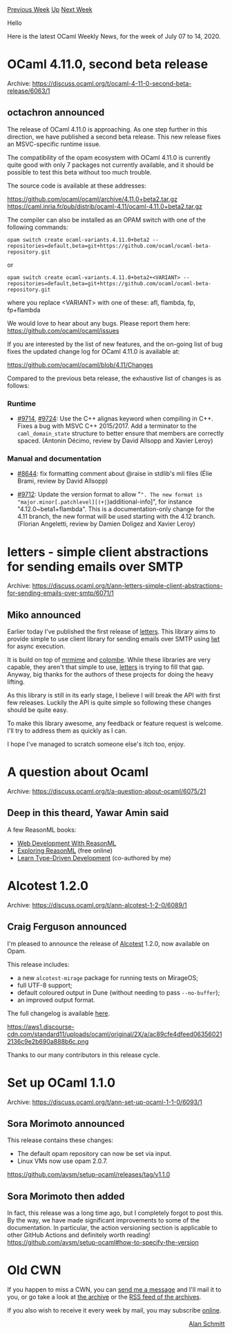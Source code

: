 #+OPTIONS: ^:nil
#+OPTIONS: html-postamble:nil
#+OPTIONS: num:nil
#+OPTIONS: toc:nil
#+OPTIONS: author:nil
#+HTML_HEAD: <style type="text/css">#table-of-contents h2 { display: none } .title { display: none } .authorname { text-align: right }</style>
#+HTML_HEAD: <style type="text/css">.outline-2 {border-top: 1px solid black;}</style>
#+TITLE: OCaml Weekly News
[[http://alan.petitepomme.net/cwn/2020.07.07.html][Previous Week]] [[http://alan.petitepomme.net/cwn/index.html][Up]] [[http://alan.petitepomme.net/cwn/2020.07.21.html][Next Week]]

Hello

Here is the latest OCaml Weekly News, for the week of July 07 to 14, 2020.

#+TOC: headlines 1


* OCaml 4.11.0, second beta release
:PROPERTIES:
:CUSTOM_ID: 1
:END:
Archive: https://discuss.ocaml.org/t/ocaml-4-11-0-second-beta-release/6063/1

** octachron announced


The release of OCaml 4.11.0 is approaching.
As one step further in this direction, we have published a second beta
release. This new release fixes an MSVC-specific runtime issue.

The compatibility of the opam ecosystem with OCaml 4.11.0 is currently quite
good with only 7 packages not currently available, and it should be possible to
test this beta without too much trouble.

The source code is available at these addresses:

 https://github.com/ocaml/ocaml/archive/4.11.0+beta2.tar.gz \\
 https://caml.inria.fr/pub/distrib/ocaml-4.11/ocaml-4.11.0+beta2.tar.gz

The compiler can also be installed as an OPAM switch with one of the
following commands:
#+begin_src shell
opam switch create ocaml-variants.4.11.0+beta2 --repositories=default,beta=git+https://github.com/ocaml/ocaml-beta-repository.git
#+end_src
or
#+begin_src shell
opam switch create ocaml-variants.4.11.0+beta2+<VARIANT> --repositories=default,beta=git+https://github.com/ocaml/ocaml-beta-repository.git
#+end_src

 where you replace <VARIANT> with one of these: afl, flambda, fp, fp+flambda

We would love to hear about any bugs. Please report them here:
 https://github.com/ocaml/ocaml/issues

If you are interested by the list of new features, and the on-going list
of bug fixes the updated change log for OCaml 4.11.0 is available at:

  https://github.com/ocaml/ocaml/blob/4.11/Changes

Compared to the previous beta release, the exhaustive list of changes
is as follows:

*** Runtime

- [[https://github.com/ocaml/ocaml/issues/9714][#9714]], [[https://github.com/ocaml/ocaml/issues/9724][#9724]]: Use the C++ alignas keyword when compiling in C++. Fixes a bug with MSVC C++ 2015/2017. Add a terminator to the ~caml_domain_state~ structure to better ensure that members are correctly spaced. (Antonin Décimo, review by David Allsopp and Xavier Leroy)

*** Manual and documentation

- [[https://github.com/ocaml/ocaml/issues/8644][#8644]]: fix formatting comment about @raise in stdlib's mli files (Élie Brami, review by David Allsopp)

- [[https://github.com/ocaml/ocaml/issues/9712][#9712]]: Update the version format to allow "~". The new format is "major.minor[.patchlevel][(+|~)additional-info]", for instance "4.12.0~beta1+flambda". This is a documentation-only change for the 4.11 branch, the new format will be used starting with the 4.12 branch. (Florian Angeletti, review by Damien Doligez and Xavier Leroy)
      



* letters - simple client abstractions for sending emails over SMTP
:PROPERTIES:
:CUSTOM_ID: 2
:END:
Archive: https://discuss.ocaml.org/t/ann-letters-simple-client-abstractions-for-sending-emails-over-smtp/6071/1

** Miko announced


Earlier today I've published the first release of [[https://github.com/oxidizing/letters][letters]]. This
library aims to provide simple to use client library for sending emails over SMTP using _lwt_ for async
execution.

It is build on top of _mrmime_ and _colombe_. While these libraries are very capable, they aren't that
simple to use, _letters_ is trying to fill that gap. Anyway, big thanks for the authors of these
projects for doing the heavy lifting.

As this library is still in its early stage, I believe I will break the API with first few releases.
Luckily the API is quite simple so following these changes should be quite easy.

To make this library awesome, any feedback or feature request is welcome. I'll try to address them as
quickly as I can.

I hope I've managed to scratch someone else's itch too, enjoy.
      



* A question about Ocaml
:PROPERTIES:
:CUSTOM_ID: 3
:END:
Archive: https://discuss.ocaml.org/t/a-question-about-ocaml/6075/21

** Deep in this theard, Yawar Amin said


A few ReasonML books:

- [[https://pragprog.com/titles/reasonml/][Web Development With ReasonML]]
- [[http://reasonmlhub.com/exploring-reasonml/toc.html][Exploring ReasonML]] (free online)
- [[https://www.packtpub.com/application-development/learn-type-driven-development][Learn Type-Driven Development]] (co-authored by me)
      



* Alcotest 1.2.0
:PROPERTIES:
:CUSTOM_ID: 4
:END:
Archive: https://discuss.ocaml.org/t/ann-alcotest-1-2-0/6089/1

** Craig Ferguson announced


I'm pleased to announce the release of [[https://github.com/mirage/alcotest/][Alcotest]] 1.2.0, now
available on Opam.

This release includes:
- a new ~alcotest-mirage~ package for running tests on MirageOS;
- full UTF-8 support;
- default coloured output in Dune (without needing to pass ~--no-buffer~);
- an improved output format.

The full changelog is available [[https://github.com/mirage/alcotest/blob/1.2.0/CHANGES.md][here]].

https://aws1.discourse-cdn.com/standard11/uploads/ocaml/original/2X/a/ac89cfe4dfeed063560212136c9e2b690a888b6c.png

Thanks to our many contributors in this release cycle.
      



* Set up OCaml 1.1.0
:PROPERTIES:
:CUSTOM_ID: 5
:END:
Archive: https://discuss.ocaml.org/t/ann-set-up-ocaml-1-1-0/6093/1

** Sora Morimoto announced


This release contains these changes:

- The default opam repository can now be set via input.
- Linux VMs now use opam 2.0.7.

https://github.com/avsm/setup-ocaml/releases/tag/v1.1.0
      

** Sora Morimoto then added


In fact, this release was a long time ago, but I completely forgot to post this. By the way, we have
made significant improvements to some of the documentation. In particular, the action versioning
section is applicable to other GitHub Actions and definitely worth reading!
https://github.com/avsm/setup-ocaml#how-to-specify-the-version
      



* Old CWN
:PROPERTIES:
:UNNUMBERED: t
:END:

If you happen to miss a CWN, you can [[mailto:alan.schmitt@polytechnique.org][send me a message]] and I'll mail it to you, or go take a look at [[http://alan.petitepomme.net/cwn/][the archive]] or the [[http://alan.petitepomme.net/cwn/cwn.rss][RSS feed of the archives]].

If you also wish to receive it every week by mail, you may subscribe [[http://lists.idyll.org/listinfo/caml-news-weekly/][online]].

#+BEGIN_authorname
[[http://alan.petitepomme.net/][Alan Schmitt]]
#+END_authorname
